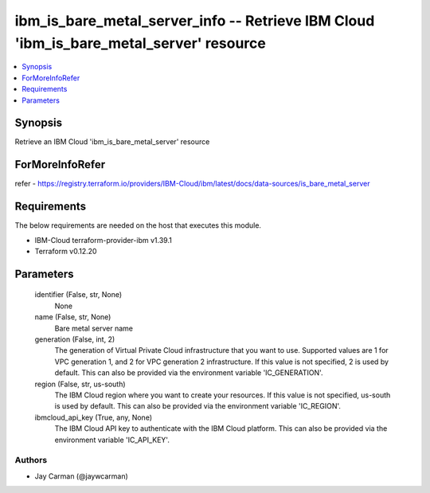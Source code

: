 
ibm_is_bare_metal_server_info -- Retrieve IBM Cloud 'ibm_is_bare_metal_server' resource
=======================================================================================

.. contents::
   :local:
   :depth: 1


Synopsis
--------

Retrieve an IBM Cloud 'ibm_is_bare_metal_server' resource


ForMoreInfoRefer
----------------
refer - https://registry.terraform.io/providers/IBM-Cloud/ibm/latest/docs/data-sources/is_bare_metal_server

Requirements
------------
The below requirements are needed on the host that executes this module.

- IBM-Cloud terraform-provider-ibm v1.39.1
- Terraform v0.12.20



Parameters
----------

  identifier (False, str, None)
    None


  name (False, str, None)
    Bare metal server name


  generation (False, int, 2)
    The generation of Virtual Private Cloud infrastructure that you want to use. Supported values are 1 for VPC generation 1, and 2 for VPC generation 2 infrastructure. If this value is not specified, 2 is used by default. This can also be provided via the environment variable 'IC_GENERATION'.


  region (False, str, us-south)
    The IBM Cloud region where you want to create your resources. If this value is not specified, us-south is used by default. This can also be provided via the environment variable 'IC_REGION'.


  ibmcloud_api_key (True, any, None)
    The IBM Cloud API key to authenticate with the IBM Cloud platform. This can also be provided via the environment variable 'IC_API_KEY'.













Authors
~~~~~~~

- Jay Carman (@jaywcarman)

